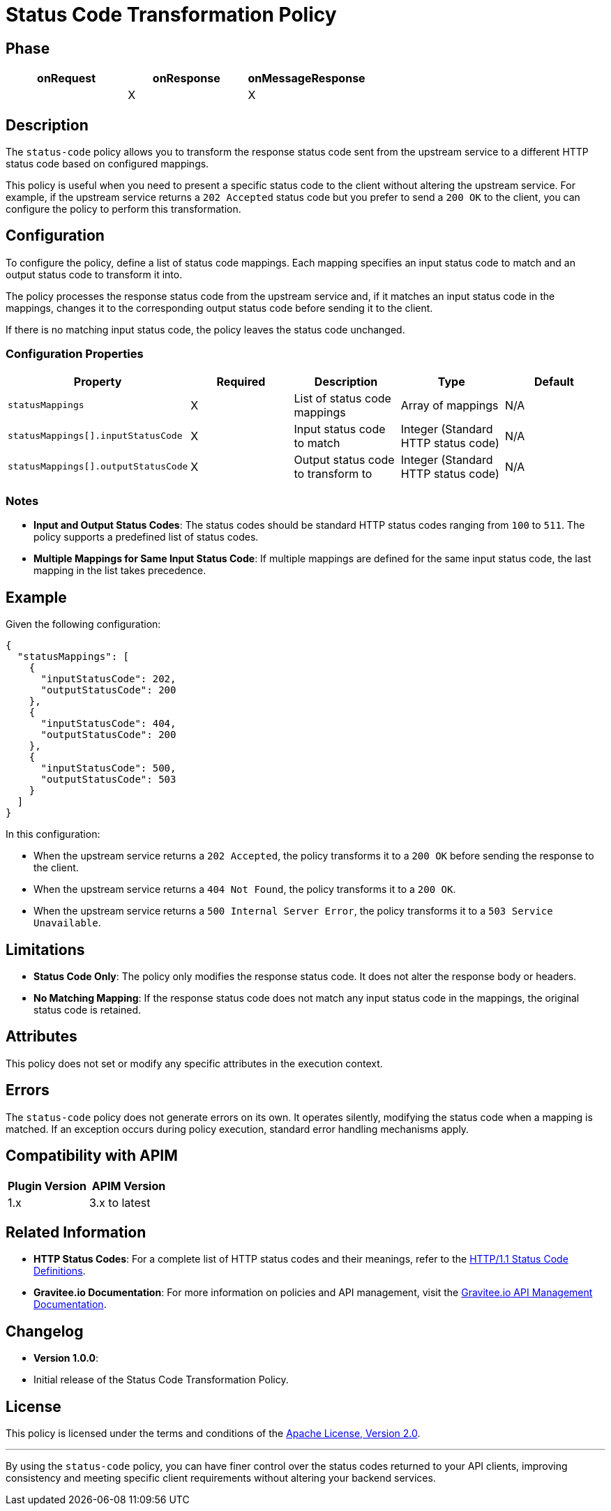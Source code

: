= Status Code Transformation Policy

== Phase

|===
|onRequest |onResponse |onMessageResponse

|          | X         | X
|===

== Description

The `status-code` policy allows you to transform the response status code sent from the upstream service to a different HTTP status code based on configured mappings.

This policy is useful when you need to present a specific status code to the client without altering the upstream service. For example, if the upstream service returns a `202 Accepted` status code but you prefer to send a `200 OK` to the client, you can configure the policy to perform this transformation.

== Configuration

To configure the policy, define a list of status code mappings. Each mapping specifies an input status code to match and an output status code to transform it into.

The policy processes the response status code from the upstream service and, if it matches an input status code in the mappings, changes it to the corresponding output status code before sending it to the client.

If there is no matching input status code, the policy leaves the status code unchanged.

=== Configuration Properties

|===
|Property |Required |Description |Type |Default

|`statusMappings` |X|List of status code mappings|Array of mappings|N/A

|`statusMappings[].inputStatusCode` |X|Input status code to match|Integer (Standard HTTP status code)|N/A

|`statusMappings[].outputStatusCode` |X|Output status code to transform to|Integer (Standard HTTP status code)|N/A
|===

=== Notes

- **Input and Output Status Codes**: The status codes should be standard HTTP status codes ranging from `100` to `511`. The policy supports a predefined list of status codes.

- **Multiple Mappings for Same Input Status Code**: If multiple mappings are defined for the same input status code, the last mapping in the list takes precedence.

== Example

Given the following configuration:

[source,json]
----
{
  "statusMappings": [
    {
      "inputStatusCode": 202,
      "outputStatusCode": 200
    },
    {
      "inputStatusCode": 404,
      "outputStatusCode": 200
    },
    {
      "inputStatusCode": 500,
      "outputStatusCode": 503
    }
  ]
}
----

In this configuration:

- When the upstream service returns a `202 Accepted`, the policy transforms it to a `200 OK` before sending the response to the client.
- When the upstream service returns a `404 Not Found`, the policy transforms it to a `200 OK`.
- When the upstream service returns a `500 Internal Server Error`, the policy transforms it to a `503 Service Unavailable`.

== Limitations

- **Status Code Only**: The policy only modifies the response status code. It does not alter the response body or headers.

- **No Matching Mapping**: If the response status code does not match any input status code in the mappings, the original status code is retained.

== Attributes

This policy does not set or modify any specific attributes in the execution context.

== Errors

The `status-code` policy does not generate errors on its own. It operates silently, modifying the status code when a mapping is matched. If an exception occurs during policy execution, standard error handling mechanisms apply.

== Compatibility with APIM

|===
|Plugin Version | APIM Version

|1.x            | 3.x to latest
|===

== Related Information

- **HTTP Status Codes**: For a complete list of HTTP status codes and their meanings, refer to the https://www.w3.org/Protocols/rfc2616/rfc2616-sec10.html[HTTP/1.1 Status Code Definitions].

- **Gravitee.io Documentation**: For more information on policies and API management, visit the https://docs.gravitee.io[Gravitee.io API Management Documentation].

== Changelog

- **Version 1.0.0**:
- Initial release of the Status Code Transformation Policy.

== License

This policy is licensed under the terms and conditions of the https://www.apache.org/licenses/LICENSE-2.0[Apache License, Version 2.0].

---

By using the `status-code` policy, you can have finer control over the status codes returned to your API clients, improving consistency and meeting specific client requirements without altering your backend services.
